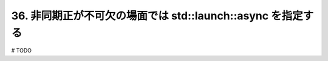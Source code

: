 36. 非同期正が不可欠の場面では std::launch::async を指定する
========================================================

# TODO

